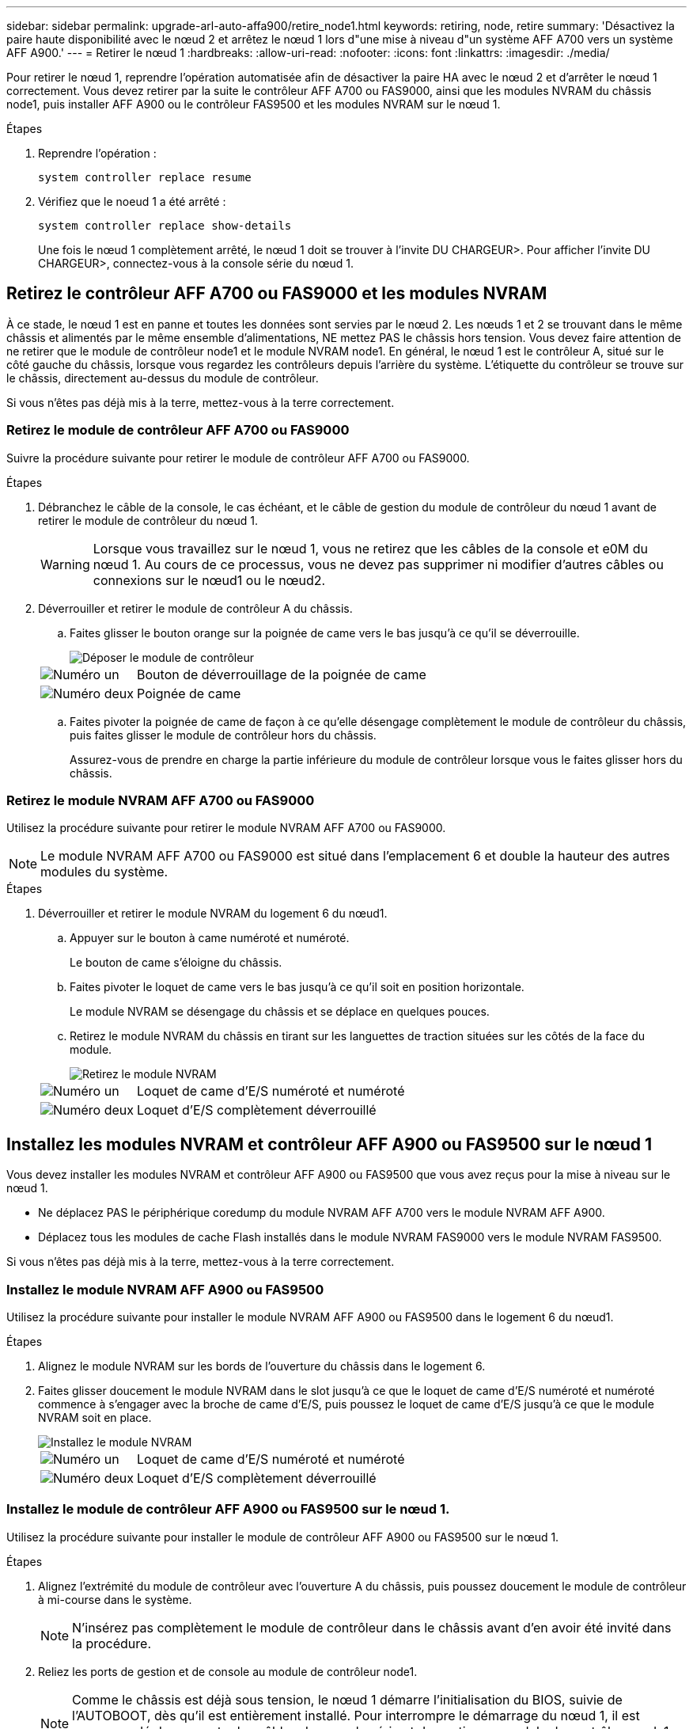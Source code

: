 ---
sidebar: sidebar 
permalink: upgrade-arl-auto-affa900/retire_node1.html 
keywords: retiring, node, retire 
summary: 'Désactivez la paire haute disponibilité avec le nœud 2 et arrêtez le nœud 1 lors d"une mise à niveau d"un système AFF A700 vers un système AFF A900.' 
---
= Retirer le nœud 1
:hardbreaks:
:allow-uri-read: 
:nofooter: 
:icons: font
:linkattrs: 
:imagesdir: ./media/


[role="lead"]
Pour retirer le nœud 1, reprendre l'opération automatisée afin de désactiver la paire HA avec le nœud 2 et d'arrêter le nœud 1 correctement. Vous devez retirer par la suite le contrôleur AFF A700 ou FAS9000, ainsi que les modules NVRAM du châssis node1, puis installer AFF A900 ou le contrôleur FAS9500 et les modules NVRAM sur le nœud 1.

.Étapes
. Reprendre l'opération :
+
`system controller replace resume`

. Vérifiez que le noeud 1 a été arrêté :
+
`system controller replace show-details`

+
Une fois le nœud 1 complètement arrêté, le nœud 1 doit se trouver à l'invite DU CHARGEUR>. Pour afficher l'invite DU CHARGEUR>, connectez-vous à la console série du nœud 1.





== Retirez le contrôleur AFF A700 ou FAS9000 et les modules NVRAM

À ce stade, le nœud 1 est en panne et toutes les données sont servies par le nœud 2. Les nœuds 1 et 2 se trouvant dans le même châssis et alimentés par le même ensemble d'alimentations, NE mettez PAS le châssis hors tension. Vous devez faire attention de ne retirer que le module de contrôleur node1 et le module NVRAM node1. En général, le nœud 1 est le contrôleur A, situé sur le côté gauche du châssis, lorsque vous regardez les contrôleurs depuis l'arrière du système. L'étiquette du contrôleur se trouve sur le châssis, directement au-dessus du module de contrôleur.

Si vous n'êtes pas déjà mis à la terre, mettez-vous à la terre correctement.



=== Retirez le module de contrôleur AFF A700 ou FAS9000

Suivre la procédure suivante pour retirer le module de contrôleur AFF A700 ou FAS9000.

.Étapes
. Débranchez le câble de la console, le cas échéant, et le câble de gestion du module de contrôleur du nœud 1 avant de retirer le module de contrôleur du nœud 1.
+

WARNING: Lorsque vous travaillez sur le nœud 1, vous ne retirez que les câbles de la console et e0M du nœud 1. Au cours de ce processus, vous ne devez pas supprimer ni modifier d'autres câbles ou connexions sur le nœud1 ou le nœud2.

. Déverrouiller et retirer le module de contrôleur A du châssis.
+
.. Faites glisser le bouton orange sur la poignée de came vers le bas jusqu'à ce qu'il se déverrouille.
+
image::../media/drw_9500_remove_PCM.png[Déposer le module de contrôleur]

+
[cols="20,80"]
|===


 a| 
image::../media/black_circle_one.png[Numéro un]
| Bouton de déverrouillage de la poignée de came 


 a| 
image::../media/black_circle_two.png[Numéro deux]
| Poignée de came 
|===
.. Faites pivoter la poignée de came de façon à ce qu'elle désengage complètement le module de contrôleur du châssis, puis faites glisser le module de contrôleur hors du châssis.
+
Assurez-vous de prendre en charge la partie inférieure du module de contrôleur lorsque vous le faites glisser hors du châssis.







=== Retirez le module NVRAM AFF A700 ou FAS9000

Utilisez la procédure suivante pour retirer le module NVRAM AFF A700 ou FAS9000.


NOTE: Le module NVRAM AFF A700 ou FAS9000 est situé dans l'emplacement 6 et double la hauteur des autres modules du système.

.Étapes
. Déverrouiller et retirer le module NVRAM du logement 6 du nœud1.
+
.. Appuyer sur le bouton à came numéroté et numéroté.
+
Le bouton de came s'éloigne du châssis.

.. Faites pivoter le loquet de came vers le bas jusqu'à ce qu'il soit en position horizontale.
+
Le module NVRAM se désengage du châssis et se déplace en quelques pouces.

.. Retirez le module NVRAM du châssis en tirant sur les languettes de traction situées sur les côtés de la face du module.
+
image::../media/drw_a900_move-remove_NVRAM_module.png[Retirez le module NVRAM]

+
[cols="20,80"]
|===


 a| 
image::../media/black_circle_one.png[Numéro un]
| Loquet de came d'E/S numéroté et numéroté 


 a| 
image::../media/black_circle_two.png[Numéro deux]
| Loquet d'E/S complètement déverrouillé 
|===






== Installez les modules NVRAM et contrôleur AFF A900 ou FAS9500 sur le nœud 1

Vous devez installer les modules NVRAM et contrôleur AFF A900 ou FAS9500 que vous avez reçus pour la mise à niveau sur le nœud 1.

* Ne déplacez PAS le périphérique coredump du module NVRAM AFF A700 vers le module NVRAM AFF A900.
* Déplacez tous les modules de cache Flash installés dans le module NVRAM FAS9000 vers le module NVRAM FAS9500.


Si vous n'êtes pas déjà mis à la terre, mettez-vous à la terre correctement.



=== Installez le module NVRAM AFF A900 ou FAS9500

Utilisez la procédure suivante pour installer le module NVRAM AFF A900 ou FAS9500 dans le logement 6 du nœud1.

.Étapes
. Alignez le module NVRAM sur les bords de l'ouverture du châssis dans le logement 6.
. Faites glisser doucement le module NVRAM dans le slot jusqu'à ce que le loquet de came d'E/S numéroté et numéroté commence à s'engager avec la broche de came d'E/S, puis poussez le loquet de came d'E/S jusqu'à ce que le module NVRAM soit en place.
+
image::../media/drw_a900_move-remove_NVRAM_module.png[Installez le module NVRAM]

+
[cols="20,80"]
|===


 a| 
image::../media/black_circle_one.png[Numéro un]
| Loquet de came d'E/S numéroté et numéroté 


 a| 
image::../media/black_circle_two.png[Numéro deux]
| Loquet d'E/S complètement déverrouillé 
|===




=== Installez le module de contrôleur AFF A900 ou FAS9500 sur le nœud 1.

Utilisez la procédure suivante pour installer le module de contrôleur AFF A900 ou FAS9500 sur le nœud 1.

.Étapes
. Alignez l'extrémité du module de contrôleur avec l'ouverture A du châssis, puis poussez doucement le module de contrôleur à mi-course dans le système.
+

NOTE: N'insérez pas complètement le module de contrôleur dans le châssis avant d'en avoir été invité dans la procédure.

. Reliez les ports de gestion et de console au module de contrôleur node1.
+

NOTE: Comme le châssis est déjà sous tension, le nœud 1 démarre l'initialisation du BIOS, suivie de l'AUTOBOOT, dès qu'il est entièrement installé. Pour interrompre le démarrage du nœud 1, il est recommandé de connecter les câbles de console série et de gestion au module de contrôleur node1 avant d'insérer complètement le module de contrôleur dans le slot.

. Poussez fermement le module de contrôleur dans le châssis jusqu'à ce qu'il rencontre le fond de panier central et qu'il soit bien en place.
+
Le loquet de verrouillage s'élève lorsque le module de contrôleur est bien en place.

+

WARNING: Pour éviter d'endommager les connecteurs, n'utilisez pas de force excessive lorsque vous faites glisser le module de contrôleur dans le châssis.

+
image::../media/drw_9500_remove_PCM.png[Installez le module de contrôleur]

+
[cols="20,80"]
|===


 a| 
image::../media/black_circle_one.png[Numéro un]
| Loquet de verrouillage de la poignée de came 


 a| 
image::../media/black_circle_two.png[Numéro deux]
| Poignée de came en position déverrouillée 
|===
. Connectez la console série dès que le module est assis et soyez prêt à interrompre AUTOBOOT du nœud 1.
. Après l'interruption DE L'AUTOBOOT, le nœud 1 s'arrête à l'invite DU CHARGEUR. Si vous n'interrompez pas AUTOBOOT à temps et que le nœud1 commence à démarrer, attendez l'invite et appuyez sur *Ctrl-C* pour accéder au menu de démarrage. Une fois le nœud arrêté dans le menu de démarrage, utilisez l'option `8` Pour redémarrer le nœud et interrompre L'AUTOBOOT pendant le redémarrage.
. À l'invite DU CHARGEUR> du nœud 1, définissez les variables d'environnement par défaut :
+
`set-defaults`

. Enregistrez les paramètres des variables d'environnement par défaut :
+
`saveenv`


